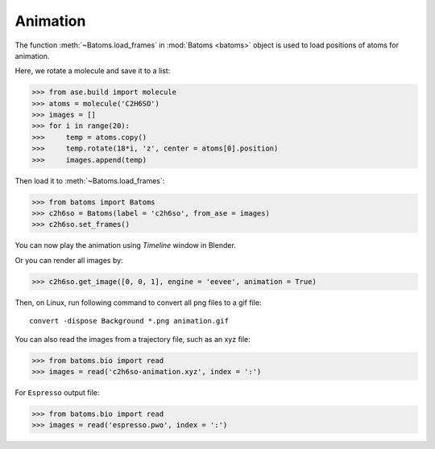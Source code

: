 .. _animation:

===================
Animation
===================

The function :meth:`~Batoms.load_frames` in :mod:`Batoms <batoms>` object is used to load positions of atoms for animation.

Here, we rotate a molecule and save it to a list:

>>> from ase.build import molecule
>>> atoms = molecule('C2H6SO')
>>> images = []
>>> for i in range(20):
>>>     temp = atoms.copy()
>>>     temp.rotate(18*i, 'z', center = atoms[0].position)
>>>     images.append(temp)


Then load it to :meth:`~Batoms.load_frames`:

>>> from batoms import Batoms
>>> c2h6so = Batoms(label = 'c2h6so', from_ase = images)
>>> c2h6so.set_frames()


You can now play the animation using `Timeline` window in Blender. 

.. image:: ../_static/figs/timeline.png
   :width: 15cm


Or you can render all images by:

>>> c2h6so.get_image([0, 0, 1], engine = 'eevee', animation = True)


Then, on Linux, run following command to convert all png files to a gif file::

    convert -dispose Background *.png animation.gif


.. image:: ../_static/figs/animation_c2h6so.gif
   :width: 8cm


You can also read the images from a trajectory file, such as an xyz file:

>>> from batoms.bio import read
>>> images = read('c2h6so-animation.xyz', index = ':')


For ``Espresso`` output file:

>>> from batoms.bio import read
>>> images = read('espresso.pwo', index = ':')



